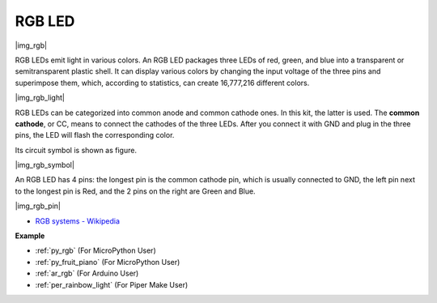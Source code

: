 .. _cpn_rgb:

RGB LED
=================

|img_rgb|
    
RGB LEDs emit light in various colors. An RGB LED packages three LEDs of red, green, and blue into a transparent or semitransparent plastic shell. It can display various colors by changing the input voltage of the three pins and superimpose them, which, according to statistics, can create 16,777,216 different colors. 

|img_rgb_light|

RGB LEDs can be categorized into common anode and common cathode ones. In this kit, the latter is used. The **common cathode**, or CC, means to connect the cathodes of the three LEDs. After you connect it with GND and plug in the three pins, the LED will flash the corresponding color. 

Its circuit symbol is shown as figure.

|img_rgb_symbol| 

An RGB LED has 4 pins: the longest pin is the common cathode pin, which is usually connected to GND, the left pin next to the longest pin is Red, and the 2 pins on the right are Green and Blue.

|img_rgb_pin|


* `RGB systems - Wikipedia <https://en.wikipedia.org/wiki/Light-emitting_diode#RGB_systems>`_

.. Example
.. -------------------

.. :ref:`Colorful Light`


**Example**

* :ref:`py_rgb` (For MicroPython User)
* :ref:`py_fruit_piano` (For MicroPython User)
* :ref:`ar_rgb` (For Arduino User)
* :ref:`per_rainbow_light` (For Piper Make User)